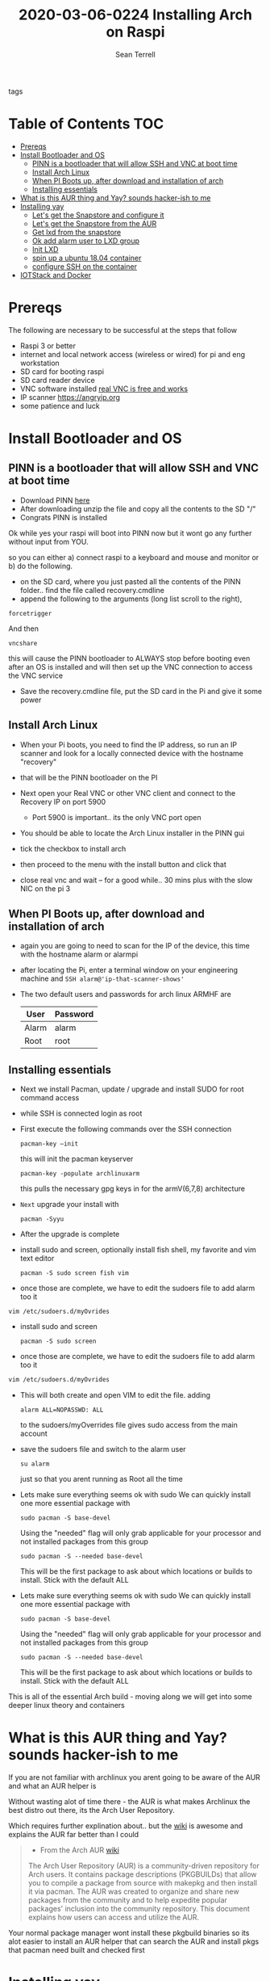 #+TITLE:2020-03-06-0224 Installing Arch on Raspi
#+Author: Sean Terrell

- tags ::

* Table of Contents :TOC:
- [[#prereqs][Prereqs]]
- [[#install-bootloader-and-os][Install Bootloader and OS]]
  - [[#pinn-is-a-bootloader-that-will-allow-ssh-and-vnc-at-boot-time][PINN is a bootloader that will allow SSH and VNC at boot time]]
  - [[#install-arch-linux][Install Arch Linux]]
  - [[#when-pi-boots-up-after-download-and-installation-of-arch][When PI Boots up, after download and installation of arch]]
  - [[#installing-essentials][Installing essentials]]
- [[#what-is-this-aur-thing-and-yay-sounds-hacker-ish-to-me][What is this AUR thing and Yay? sounds hacker-ish to me]]
- [[#installing-yay][Installing yay]]
  - [[#lets-get-the-snapstore-and-configure-it][Let's get the Snapstore and configure it]]
  - [[#lets-get-the-snapstore-from-the-aur][Let's get the Snapstore from the AUR]]
  - [[#get-lxd-from-the-snapstore][Get lxd from the snapstore]]
  - [[#ok-add-alarm-user-to-lxd-group][Ok add alarm user to LXD group]]
  - [[#init-lxd][Init LXD]]
  - [[#spin-up-a-ubuntu-1804-container][spin up a ubuntu 18.04 container]]
  - [[#configure-ssh-on-the-container][configure SSH on the container]]
- [[#iotstack-and-docker][IOTStack and Docker]]

* Prereqs
:PROPERTIES:
:CREATED:  [2020-03-14 Sat 05:08]
:END:
The following are necessary to be successful at the steps that follow
- Raspi 3 or better
- internet and  local network access (wireless or wired) for pi and eng workstation
- SD card for booting raspi
- SD card reader device
- VNC software installed [[https://www.realvnc.com/en/connect/download/viewer/][real VNC is free and works]]
- IP scanner [[https://angryip.org]]
- some patience and luck

* Install Bootloader and OS
:PROPERTIES:
:CREATED:  [2020-03-06 Fri 19:45]
:END:
** PINN is a bootloader that will allow SSH and VNC at boot time
:PROPERTIES:
:CREATED:  [2020-03-06 Fri 19:45]
:END:
- Download PINN [[https://sourceforge.net/projects/pinn/][here]]
- After downloading unzip the file and copy all the contents to the SD "/"
- Congrats PINN is installed

Ok while yes your raspi will boot into PINN now but it wont go any further
without input from YOU.

so you can either
a) connect raspi to a keyboard and mouse and monitor or
b) do the following.

- on the SD card, where you just pasted all the contents of the PINN folder.. find
  the file called recovery.cmdline
- append the following to the arguments (long list scroll to the right),
~forcetrigger~

And then

~vncshare~

this will cause the PINN bootloader to ALWAYS stop before booting even after an
OS is installed and will then set up the VNC connection to access the VNC
service

- Save the recovery.cmdline file, put the SD card in the Pi and give it some
  power
** Install Arch Linux
:PROPERTIES:
:CREATED:  [2020-03-14 Sat 05:28]
:END:
- When your Pi boots, you need to find the IP address, so run an IP scanner and
  look for a locally connected device with the hostname "recovery"
- that will be the PINN bootloader on the PI

- Next open your Real VNC or other VNC client and connect to the Recovery IP on
  port 5900
  - Port 5900 is important.. its the only VNC port open

- You should be able to locate the Arch Linux installer in the PINN gui
- tick the checkbox to install arch
- then proceed to the menu with the install button and click that
- close real vnc and wait -- for a good while.. 30 mins plus with the slow NIC
  on the pi 3

** When PI Boots up, after download and installation of arch
:PROPERTIES:
:CREATED:  [2020-03-14 Sat 05:37]
:END:
- again you are going to need to scan for the IP of the device, this time with
  the hostname alarm or alarmpi
- after locating the Pi, enter a terminal window on your engineering machine and
  ~SSH alarm@'ip-that-scanner-shows'~
- The two default users and passwords for arch linux ARMHF are

  | User  | Password |
  |-------+----------|
  | Alarm | alarm    |
  | Root  | root     |

** Installing essentials
:PROPERTIES:
:CREATED:  [2020-03-14 Sat 06:04]
:END:
- Next we install Pacman, update / upgrade and install SUDO for root command
  access
- while SSH is connected login as root

- First execute the following commands over the SSH connection
  : pacman-key –init
  this will init the pacman keyserver

  : pacman-key -populate archlinuxarm
  this pulls the necessary gpg keys in for the armV(6,7,8) architecture

- =Next= upgrade your install with
  : pacman -Syyu

- After the upgrade is complete

- install sudo and screen, optionally install fish shell, my favorite and vim
  text editor
  : pacman -S sudo screen fish vim

- once those are complete, we have to edit the sudoers file to add alarm too it

: vim /etc/sudoers.d/myOvrides

- install sudo and screen
  : pacman -S sudo screen

- once those are complete, we have to edit the sudoers file to add alarm too it
#+BEGIN_SRC bash
vim /etc/sudoers.d/myOvrides
#+END_SRC
- This will both create and open VIM to edit the file.
  adding
  : alarm ALL=NOPASSWD: ALL
  to the sudoers/myOverrides file gives sudo access from the main account

- save the sudoers file and switch to the alarm user
  : su alarm
  just so that you arent running as Root all the time

- Lets make sure everything seems ok with sudo
    We can quickly install one more essential package with
    : sudo pacman -S base-devel
    Using the "needed" flag will only grab applicable for your processor and not
  installed packages from this group
  : sudo pacman -S --needed base-devel

  This will be the first package to ask about which locations or builds to
  install. Stick with the default ALL


- Lets make sure everything seems ok with sudo
    We can quickly install one more essential package with
    : sudo pacman -S base-devel
    Using the "needed" flag will only grab applicable for your processor and not
  installed packages from this group
  : sudo pacman -S --needed base-devel

  This will be the first package to ask about which locations or builds to
  install. Stick with the default ALL

This is all of the essential Arch build - moving along we will get into some
deeper linux theory and containers

* What is this AUR thing and Yay? sounds hacker-ish to me
:PROPERTIES:
:CREATED:  [2020-03-14 Sat 06:16]
:END:
 If you are not familiar with archlinux you arent going to be aware of the AUR
  and what an AUR helper is

  Without wasting alot of time there - the AUR is what makes Archlinux the best
  distro out there, its the Arch User Repository.

  Which requires further explination about.. but the [[https://wiki.archlinux.org/index.php/Arch_User_Repository][wiki]] is awesome and
  explains the AUR far better than I could
#+BEGIN_QUOTE
- From the Arch AUR [[https://wiki.archlinux.org/index.php/Arch_User_Repository][wiki]]

The Arch User Repository (AUR) is a community-driven repository for Arch users. It contains package descriptions (PKGBUILDs) that allow you to compile a package from source with makepkg and then install it via pacman. The AUR was created to organize and share new packages from the community and to help expedite popular packages' inclusion into the community repository. This document explains how users can access and utilize the AUR.
#+END_QUOTE

Your normal package manager wont install these pkgbuild binaries so its alot
  easier to install an AUR helper that can search the AUR and install pkgs that
  pacman need built and checked first

* Installing yay

While there are several different AUR helpers, each with their own "flavor" or
bennefit for using, Yay is a highly recommended helper that uses the same syntax
as pacman and reduces the learning curve on making packages from source.

*** First Install Git
:PROPERTIES:
:CREATED:  [2020-03-06 Fri 02:27]
:END:
We need to get yay from a git repo.

: sudo pacman -S git

*** Then Clone yay
:PROPERTIES:
:CREATED:  [2020-03-06 Fri 02:30]
:END:
get yay from GIT and clone it to a directory
   : git clone https://aur.archlinux.org/yay.git/
The Command above will clone yay into the directory
   : cd ~/yay
and ~ls~ will reveal a =PKGBUILD= object in yay dir

*** Build yay
execute the following command
: makepkg -si
and observe that make begins running to makepkg of yay

This one is going to take a bit

** Let's get the Snapstore and configure it
:PROPERTIES:
:CREATED:  [2020-03-14 Sat 06:34]
:END:
Yay is going in use right away to install snapstore
: $ yay -S snapd

Then we start the systemd service for snaps
: sudo systemctl enable --now snapd.socket

last we make a symlink to the snapstore

:  sudo ln -s /var/lib/shapd/snap /snap

and we are good to run snaps
** Let's get the Snapstore from the AUR
:PROPERTIES:
:CREATED:  [2020-03-14 Sat 06:34]
:END:
Yay is going in use right away to instal snapstore
: $ yay -S snapd

** Get lxd from the snapstore
:PROPERTIES:
:CREATED:  [2020-03-14 Sat 06:37]
:END:
Close to the end here
- Need to ~sudo snapd install lxd~

** Ok add alarm user to LXD group
:PROPERTIES:
:CREATED:  [2020-03-14 Sat 06:40]
:END:
#+BEGIN_SRC bash
sudo gpasswd -a alarm lxd
#+END_SRC
#+BEGIN_SRC bash
# to check the group addition
getent group lxd
# observe alarm added
#+END_SRC
- then log out and back in
  or ~newgrp lxd~

- Next check systemd to see if its running
: sudo systemctl status lxd

if not
: sudo systemctl start lxd


** Init LXD
:PROPERTIES:
:CREATED:  [2020-03-14 Sat 06:48]
:END:
- first get your pi ethernet device ID
  : ifconfig

 [[file:./Installing-Arch-on-Raspi.org_imgs/20200314_065959_tZhN6i.png]]

- the image clearly demonstrates that eth0 is the interface assigned with the IP
  address on my Pi

- Now we can
  : lxd init

  [[file:./Installing-Arch-on-Raspi.org_imgs/20200314_070354_n1NqMp.png]]

  for each question you will NOT answer NO as in the IMAGE: see below

  1) use clustering = NO

  2) new storage pool = Yes

  3) give it a name ? = MowhawkSilence

  4) name of backend = BTRFS is fine (or your choice zfs??)

  5) create new pool = YES

  6) connect MAAS server = NO

  7) new local bridge = yes

- optionally say no to bridge and point directly at your eth port
       7.A) connect to existing bridge = yes

       7.B) which one = eth0 (or the network interface noted above)

  8) what should bridge be named = lxdbr0

  9) available over net? = no

  10) update stale images = as you wish

  11) yaml output printed = up to you


- after lxd is init we are ready to spin a container

** spin up a ubuntu 18.04 container
:PROPERTIES:
:CREATED:  [2020-03-14 Sat 07:13]
:END:

So this theoricically should work with "any" Debian based distro
Codesys uses SSH and SFTP to install a .deb package onto your linux device. this
is why it cannot install directly to the archlinux. use command
~lxc image list images:~ for a list of all publically hosted Linux containers


 : lxc launch ubuntu:18.04
#+BEGIN_COMMENT
I am writing this in march 2020, with the Ubuntu LTS realese for 20.04 right
around the corner, its likely preferable that you use the latest LTS vs 18.04
#+END_COMMENT

  - lxc will create the container and give it a name like "sweet-horse" or
    "pineberry-socks"

#+BEGIN_COMMENT
Leaving the final arguement of no name is usually not a bad thing, as the LXC
daemon will assign a name automatically, however these can get annoyingly long
to type when doing lots of configuration or - as in this case I have been
troubleshooting quite a bit, I recommend using something like c1 or d1 and u1
for debian and ubuntu.. anything that isnt going to hold you up typing it
#+END_COMMENT


- you can see the status of lxc containers at any time with the command
  ~lxc list~ or ~lxc ls~

- you can enter these containers buy asking lxc to execute a command or by
  attaching the console after setting some permissions

: lxc config set <name> security.privileged true
: lxc config set <name> security.nesting true
- then we need to set the passwords on our container
 : lxc exec <name> -- passwd root
 : lxc exec <name> -- passwd ubuntu

- then you can attach to a console with
: lxc console <container name>

** TODO configure SSH on the container
:PROPERTIES:
:CREATED:  [2020-03-24 Tue 03:11]
:END:
If using ubuntu container this is fairly easy



* IOTStack and Docker
:PROPERTIES:
:CREATED:  [2020-03-14 Sat 07:30]
:END:

 - ~LXC console x1~

 - ok ~git clone https://github.com/PLCMercenary/IOTstack.git \~ right onto the
   container
 - then ~cd IOTstack~ and do ~sudo ./menu.sh \~

 - a graphical menu will pop up and you should
   "install docker and docker compose"
   then reboot when directed too to so
#+BEGIN_QUOTE
NOTE NOTE NOTE
  When the Pi reboots its going to remain held in PINN bootloader because of the
  FORCETRIGGER we added

  Connect with your VNC program and all you have to do is click the EXIT button.
  Arch will boot directly straight away
#+END_QUOTE

 reattach your console

- ~lxc console x1~
- ~cd IOTstack~
- ~sudo ./menu.sh \~
- build stack
    - Portainer
    - Node-Red
    - Grafana
    - Mosquitto
    - Influx db

    - Pick some Node Red nodes to install

      ~docker-compose -up -d~:
